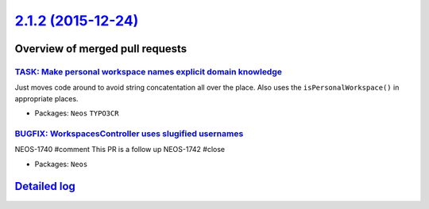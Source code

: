 `2.1.2 (2015-12-24) <https://github.com/neos/neos-development-collection/releases/tag/2.1.2>`_
==============================================================================================

Overview of merged pull requests
~~~~~~~~~~~~~~~~~~~~~~~~~~~~~~~~

`TASK: Make personal workspace names explicit domain knowledge <https://github.com/neos/neos-development-collection/pull/314>`_
-------------------------------------------------------------------------------------------------------------------------------

Just moves code around to avoid string concatentation all over
the place. Also uses the ``isPersonalWorkspace()`` in appropriate
places.

* Packages: ``Neos`` ``TYPO3CR``

`BUGFIX: WorkspacesController uses slugified usernames <https://github.com/neos/neos-development-collection/pull/313>`_
-----------------------------------------------------------------------------------------------------------------------

NEOS-1740 #comment This PR is a follow up
NEOS-1742 #close

* Packages: ``Neos``

`Detailed log <https://github.com/neos/neos-development-collection/compare/2.1.1...2.1.2>`_
~~~~~~~~~~~~~~~~~~~~~~~~~~~~~~~~~~~~~~~~~~~~~~~~~~~~~~~~~~~~~~~~~~~~~~~~~~~~~~~~~~~~~~~~~~~
